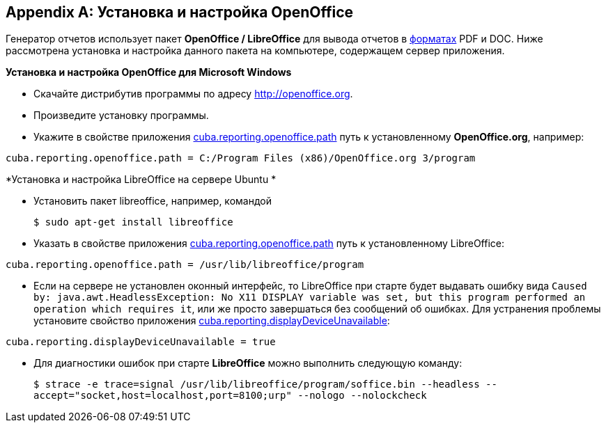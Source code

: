 [appendix]
== Установка и настройка OpenOffice

Генератор отчетов использует пакет *OpenOffice / LibreOffice* для вывода отчетов в <<template_to_output,форматах>> PDF и DOC. Ниже рассмотрена установка и настройка данного пакета на компьютере, содержащем сервер приложения.

*Установка и настройка OpenOffice для Microsoft Windows*

* Скачайте дистрибутив программы по адресу http://openoffice.org.

* Произведите установку программы.

* Укажите в свойстве приложения <<cuba.reporting.openoffice.path,cuba.reporting.openoffice.path>> путь к установленному *OpenOffice.org*, например:

[source, properties]
----
cuba.reporting.openoffice.path = C:/Program Files (x86)/OpenOffice.org 3/program
----

*Установка и настройка LibreOffice на сервере Ubuntu *

* Установить пакет libreoffice, например, командой 
+
`$ sudo apt-get install libreoffice`

* Указать в свойстве приложения <<cuba.reporting.openoffice.path,cuba.reporting.openoffice.path>> путь к установленному LibreOffice:

[source, properties]
----
cuba.reporting.openoffice.path = /usr/lib/libreoffice/program
----

* Если на сервере не установлен оконный интерфейс, то LibreOffice при старте будет выдавать ошибку вида `Caused by: java.awt.HeadlessException: No X11 DISPLAY variable was set, but this program performed an operation which requires it`, или же просто завершаться без сообщений об ошибках. Для устранения проблемы установите свойство приложения <<cuba.reporting.displayDeviceUnavailable,cuba.reporting.displayDeviceUnavailable>>:

[source, properties]
----
cuba.reporting.displayDeviceUnavailable = true
----

* Для диагностики ошибок при старте *LibreOffice* можно выполнить следующую команду:
+
`$ strace -e trace=signal /usr/lib/libreoffice/program/soffice.bin --headless --accept="socket,host=localhost,port=8100;urp" --nologo --nolockcheck`